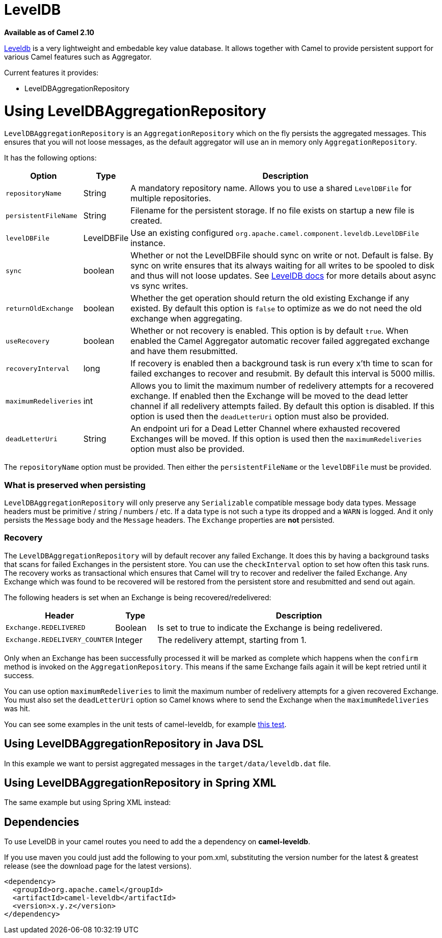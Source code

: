 [[LevelDB-LevelDB]]
= LevelDB

*Available as of Camel 2.10*

https://code.google.com/p/leveldb/[Leveldb] is a very lightweight and
embedable key value database. It allows together with Camel to provide
persistent support for various Camel features such as
Aggregator.

Current features it provides:

* LevelDBAggregationRepository

[[LevelDB-UsingLevelDBAggregationRepository]]
= Using LevelDBAggregationRepository

`LevelDBAggregationRepository` is an `AggregationRepository` which on
the fly persists the aggregated messages. This ensures that you will not
loose messages, as the default aggregator will use an in memory only
`AggregationRepository`.

It has the following options:

[width="100%",cols="10%,10%,80%",options="header",]
|=======================================================================

|Option |Type |Description

|`repositoryName` |String |A mandatory repository name. Allows you to use a shared `LevelDBFile`
for multiple repositories.

|`persistentFileName` |String |Filename for the persistent storage. If no file exists on startup a new
file is created.

|`levelDBFile` |LevelDBFile |Use an existing configured
`org.apache.camel.component.leveldb.LevelDBFile` instance.

|`sync` |boolean |Whether or not the LevelDBFile should sync on write or
not. Default is false. By sync on write ensures that its always waiting
for all writes to be spooled to disk and thus will not loose updates.
See http://leveldb.googlecode.com/svn/trunk/doc/index.html[LevelDB docs]
for more details about async vs sync writes.

|`returnOldExchange` |boolean |Whether the get operation should return the old existing Exchange if any
existed. By default this option is `false` to optimize as we do not need
the old exchange when aggregating.

|`useRecovery` |boolean |Whether or not recovery is enabled. This option is by default `true`.
When enabled the Camel Aggregator automatic
recover failed aggregated exchange and have them resubmitted.

|`recoveryInterval` |long |If recovery is enabled then a background task is run every x'th time to
scan for failed exchanges to recover and resubmit. By default this
interval is 5000 millis.

|`maximumRedeliveries` |int |Allows you to limit the maximum number of redelivery attempts for a
recovered exchange. If enabled then the Exchange will be moved to the
dead letter channel if all redelivery attempts failed. By default this
option is disabled. If this option is used then the `deadLetterUri`
option must also be provided.

|`deadLetterUri` |String |An endpoint uri for a Dead Letter Channel
where exhausted recovered Exchanges will be moved. If this option is
used then the `maximumRedeliveries` option must also be provided.
|=======================================================================

The `repositoryName` option must be provided. Then either the
`persistentFileName` or the `levelDBFile` must be provided.

[[LevelDB-Whatispreservedwhenpersisting]]
=== What is preserved when persisting

`LevelDBAggregationRepository` will only preserve any `Serializable`
compatible message body data types. Message headers must be primitive /
string / numbers / etc. If a data type is not such a type its dropped
and a `WARN` is logged. And it only persists the `Message` body and the
`Message` headers. The `Exchange` properties are *not* persisted.

[[LevelDB-Recovery]]
=== Recovery

The `LevelDBAggregationRepository` will by default recover any failed
Exchange. It does this by having a background tasks
that scans for failed Exchanges in the persistent
store. You can use the `checkInterval` option to set how often this task
runs. The recovery works as transactional which ensures that Camel will
try to recover and redeliver the failed Exchange.
Any Exchange which was found to be recovered will be
restored from the persistent store and resubmitted and send out again.

The following headers is set when an Exchange is
being recovered/redelivered:

[width="100%",cols="10%,10%,80%",options="header",]
|=======================================================================
|Header |Type |Description

|`Exchange.REDELIVERED` |Boolean |Is set to true to indicate the Exchange is being
redelivered.

|`Exchange.REDELIVERY_COUNTER` |Integer |The redelivery attempt, starting from 1.
|=======================================================================

Only when an Exchange has been successfully
processed it will be marked as complete which happens when the `confirm`
method is invoked on the `AggregationRepository`. This means if the same
Exchange fails again it will be kept retried until
it success.

You can use option `maximumRedeliveries` to limit the maximum number of
redelivery attempts for a given recovered Exchange.
You must also set the `deadLetterUri` option so Camel knows where to
send the Exchange when the `maximumRedeliveries` was
hit.

You can see some examples in the unit tests of camel-leveldb, for
example
https://svn.apache.org/repos/asf/camel/trunk/components/camel-leveldb/src/test/java/org/apache/camel/component/leveldb/LevelDBAggregateRecoverTest.java[this
test].

[[LevelDB-UsingLevelDBAggregationRepositoryinJavaDSL]]
== Using LevelDBAggregationRepository in Java DSL

In this example we want to persist aggregated messages in the
`target/data/leveldb.dat` file.

[[LevelDB-UsingLevelDBAggregationRepositoryinSpringXML]]
== Using LevelDBAggregationRepository in Spring XML

The same example but using Spring XML instead:

[[LevelDB-Dependencies]]
== Dependencies

To use LevelDB in your camel routes you need to add
the a dependency on *camel-leveldb*.

If you use maven you could just add the following to your pom.xml,
substituting the version number for the latest & greatest release (see
the download page for the latest versions).

[source,xml]
----------------------------------------
<dependency>
  <groupId>org.apache.camel</groupId>
  <artifactId>camel-leveldb</artifactId>
  <version>x.y.z</version>
</dependency>
----------------------------------------

